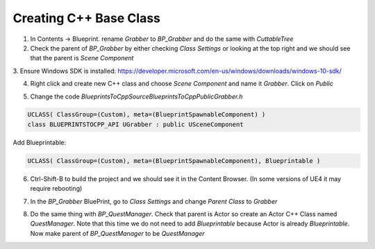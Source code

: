 Creating C++ Base Class
=======================

1. In Contents -> Blueprint. rename `Grabber` to `BP_Grabber` and do the same with `CuttableTree`

2. Check the parent of `BP_Grabber` by either checking `Class Settings` or looking at the top right
   and we should see that the parent is `Scene Component`

.. image:: /_static/images/bp_class_settings.PNG

.. image:: /_static/images/parent_is_scene_component.PNG

3. Ensure Windows SDK is installed:
https://developer.microsoft.com/en-us/windows/downloads/windows-10-sdk/

4. Right click and create new C++ class and choose `Scene Component` and name it `Grabber`. Click on `Public`

.. image:: /_static/images/new_cpp_class.PNG

5. Change the code `BlueprintsToCpp\Source\BlueprintsToCpp\Public\Grabber.h`

.. code-block:: cpp

   UCLASS( ClassGroup=(Custom), meta=(BlueprintSpawnableComponent) )
   class BLUEPRINTSTOCPP_API UGrabber : public USceneComponent

Add Blueprintable:

.. code-block:: cpp

   UCLASS( ClassGroup=(Custom), meta=(BlueprintSpawnableComponent), Blueprintable )

6. Ctrl-Shift-B to build the project and we should see it in the Content Browser.
   (In some versions of UE4 it may require rebooting)

.. image:: /_static/images/grabber_cpp_in_content_browser.PNG

7. In the `BP_Grabber` BluePrint, go to `Class Settings` and change `Parent Class` to `Grabber`

.. image:: /_static/images/set_grabber_cpp_as_parent.PNG

8. Do the same thing with `BP_QuestManager`.
   Check that parent is Actor so create an Actor C++ Class named `QuestManager`.
   Note that this time we do not need to add `Blueprintable` because Actor is
   already `Blueprintable`. Now make parent of `BP_QuestManager` to be `QuestManager`